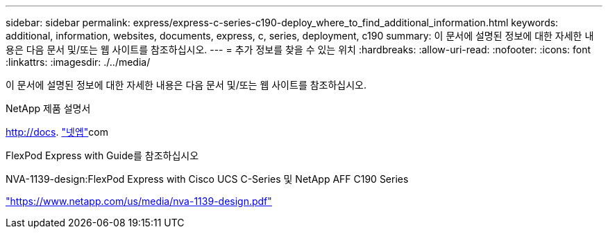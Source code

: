 ---
sidebar: sidebar 
permalink: express/express-c-series-c190-deploy_where_to_find_additional_information.html 
keywords: additional, information, websites, documents, express, c, series, deployment, c190 
summary: 이 문서에 설명된 정보에 대한 자세한 내용은 다음 문서 및/또는 웹 사이트를 참조하십시오. 
---
= 추가 정보를 찾을 수 있는 위치
:hardbreaks:
:allow-uri-read: 
:nofooter: 
:icons: font
:linkattrs: 
:imagesdir: ./../media/


[role="lead"]
이 문서에 설명된 정보에 대한 자세한 내용은 다음 문서 및/또는 웹 사이트를 참조하십시오.

NetApp 제품 설명서

http://docs[]. http://docs.netapp.com/["넷엡"^]com

FlexPod Express with Guide를 참조하십시오

NVA-1139-design:FlexPod Express with Cisco UCS C-Series 및 NetApp AFF C190 Series

https://www.netapp.com/us/media/nva-1139-design.pdf["https://www.netapp.com/us/media/nva-1139-design.pdf"^]
